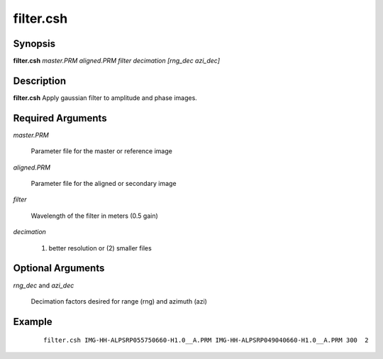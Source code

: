 .. index:: ! filter.csh     

**********
filter.csh
**********

Synopsis
--------
**filter.csh** *master.PRM aligned.PRM filter decimation [rng_dec azi_dec]*

Description
-----------
**filter.csh** Apply gaussian filter to amplitude and phase images.

Required Arguments
------------------

*master.PRM*

	Parameter file for the master or reference image

*aligned.PRM*

	Parameter file for the aligned or secondary image

*filter*

	Wavelength of the filter in meters (0.5 gain)

*decimation*

	(1) better resolution or (2) smaller files

Optional Arguments
------------------

*rng_dec* and *azi_dec*

	Decimation factors desired for range (rng) and azimuth (azi)


Example
-------
 ::

    filter.csh IMG-HH-ALPSRP055750660-H1.0__A.PRM IMG-HH-ALPSRP049040660-H1.0__A.PRM 300  2
